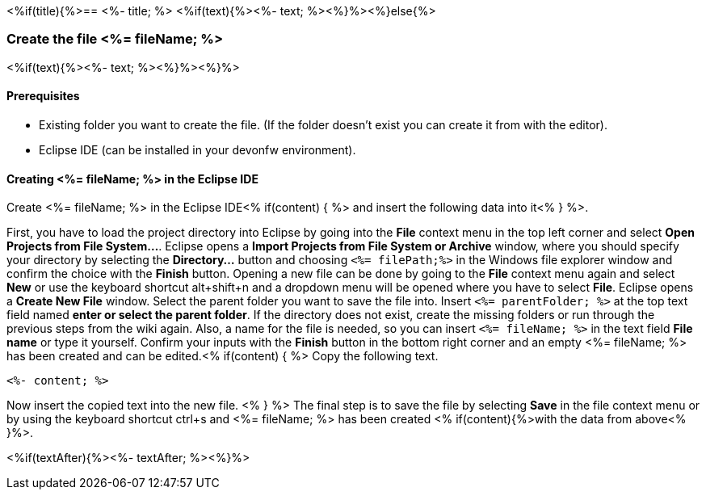<%if(title){%>== <%- title; %>
<%if(text){%><%- text; %><%}%><%}else{%>

=== Create the file <%= fileName; %>
<%if(text){%><%- text; %><%}%><%}%>

==== Prerequisites
* Existing folder you want to create the file. (If the folder doesn't exist you can create it from with the editor).
* Eclipse IDE (can be installed in your devonfw environment).

==== Creating <%= fileName; %> in the Eclipse IDE

Create <%= fileName; %> in the Eclipse IDE<% if(content) { %> and insert the following data into it<% } %>.

First, you have to load the project directory into Eclipse by going into the *File* context menu in the top left corner and select *Open Projects from File System...*. Eclipse opens a *Import Projects from File System or Archive* window, where you should specify your directory by selecting the *Directory...* button and choosing `<%= filePath;%>` in the Windows file explorer window and confirm the choice with the *Finish* button.
Opening a new file can be done by going to the *File* context menu again and select *New* or use the keyboard shortcut alt+shift+n and a dropdown menu will be opened where you have to select *File*.
Eclipse opens a *Create New File* window. Select the parent folder you want to save the file into. Insert `<%= parentFolder; %>` at the top text field named *enter or select the parent folder*. If the directory does not exist, create the missing folders or run through the previous steps from the wiki again. 
Also, a name for the file is needed, so you can insert `<%= fileName; %>` in the text field *File name* or type it yourself. 
Confirm your inputs with the *Finish* button in the bottom right corner and an empty <%= fileName; %> has been created and can be edited.<% if(content) { %>
Copy the following text.
[source, <%= fileType; %>]
----
<%- content; %>
----
Now insert the copied text into the new file. <% } %>
The final step is to save the file by selecting *Save* in the file context menu or by using the keyboard shortcut ctrl+s and <%= fileName; %> has been created <% if(content){%>with the data from above<% }%>.

<%if(textAfter){%><%- textAfter; %><%}%>
